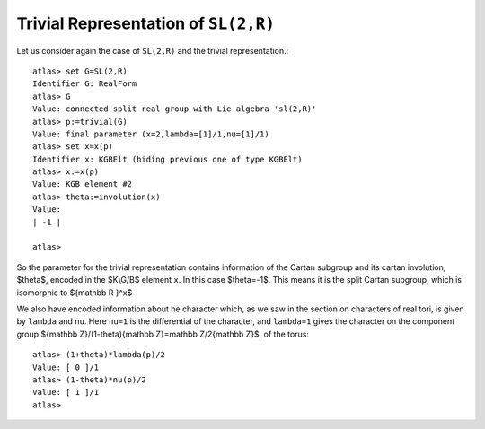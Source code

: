 Trivial Representation of ``SL(2,R)``
======================================

Let us consider again the case of ``SL(2,R)`` and the trivial representation.::

   atlas> set G=SL(2,R)
   Identifier G: RealForm
   atlas> G
   Value: connected split real group with Lie algebra 'sl(2,R)'
   atlas> p:=trivial(G)
   Value: final parameter (x=2,lambda=[1]/1,nu=[1]/1)
   atlas> set x=x(p)
   Identifier x: KGBElt (hiding previous one of type KGBElt)
   atlas> x:=x(p)
   Value: KGB element #2
   atlas> theta:=involution(x)
   Value: 
   | -1 |
   
   atlas>

So the parameter for the trivial representation contains information
of the Cartan subgroup and its cartan involution, $\theta$, encoded in
the $K\\G/B$ element ``x``. In this case $\theta=-1$. This means it
is the split Cartan subgroup, which is isomorphic to ${\mathbb R }^x$

We also have encoded information about he character which, as we saw in the
section on characters of real tori, is given by ``lambda`` and
``nu``. Here ``nu=1`` is the differential of the character, and
``lambda=1`` gives the character on the component group ${\mathbb
Z}/(1-\theta){\mathbb Z}=\mathbb Z/2{\mathbb Z}$, of the torus::

   atlas> (1+theta)*lambda(p)/2 
   Value: [ 0 ]/1
   atlas> (1-theta)*nu(p)/2 
   Value: [ 1 ]/1
   atlas> 


